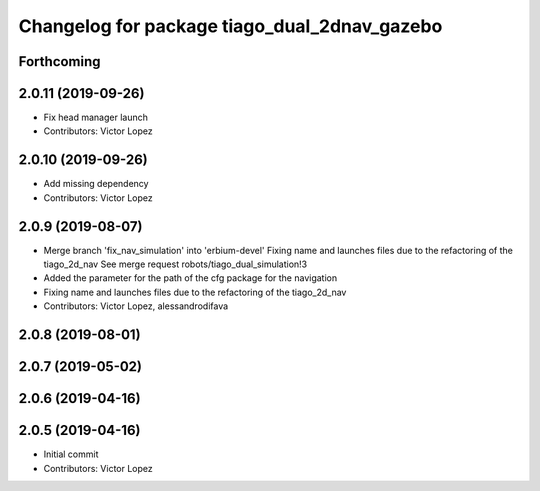 ^^^^^^^^^^^^^^^^^^^^^^^^^^^^^^^^^^^^^^^^^^^^^
Changelog for package tiago_dual_2dnav_gazebo
^^^^^^^^^^^^^^^^^^^^^^^^^^^^^^^^^^^^^^^^^^^^^

Forthcoming
-----------

2.0.11 (2019-09-26)
-------------------
* Fix head manager launch
* Contributors: Victor Lopez

2.0.10 (2019-09-26)
-------------------
* Add missing dependency
* Contributors: Victor Lopez

2.0.9 (2019-08-07)
------------------
* Merge branch 'fix_nav_simulation' into 'erbium-devel'
  Fixing name and launches files due to the refactoring of the tiago_2d_nav
  See merge request robots/tiago_dual_simulation!3
* Added the parameter for the path of the cfg package for the navigation
* Fixing name and launches files due to the refactoring of the tiago_2d_nav
* Contributors: Victor Lopez, alessandrodifava

2.0.8 (2019-08-01)
------------------

2.0.7 (2019-05-02)
------------------

2.0.6 (2019-04-16)
------------------

2.0.5 (2019-04-16)
------------------
* Initial commit
* Contributors: Victor Lopez

